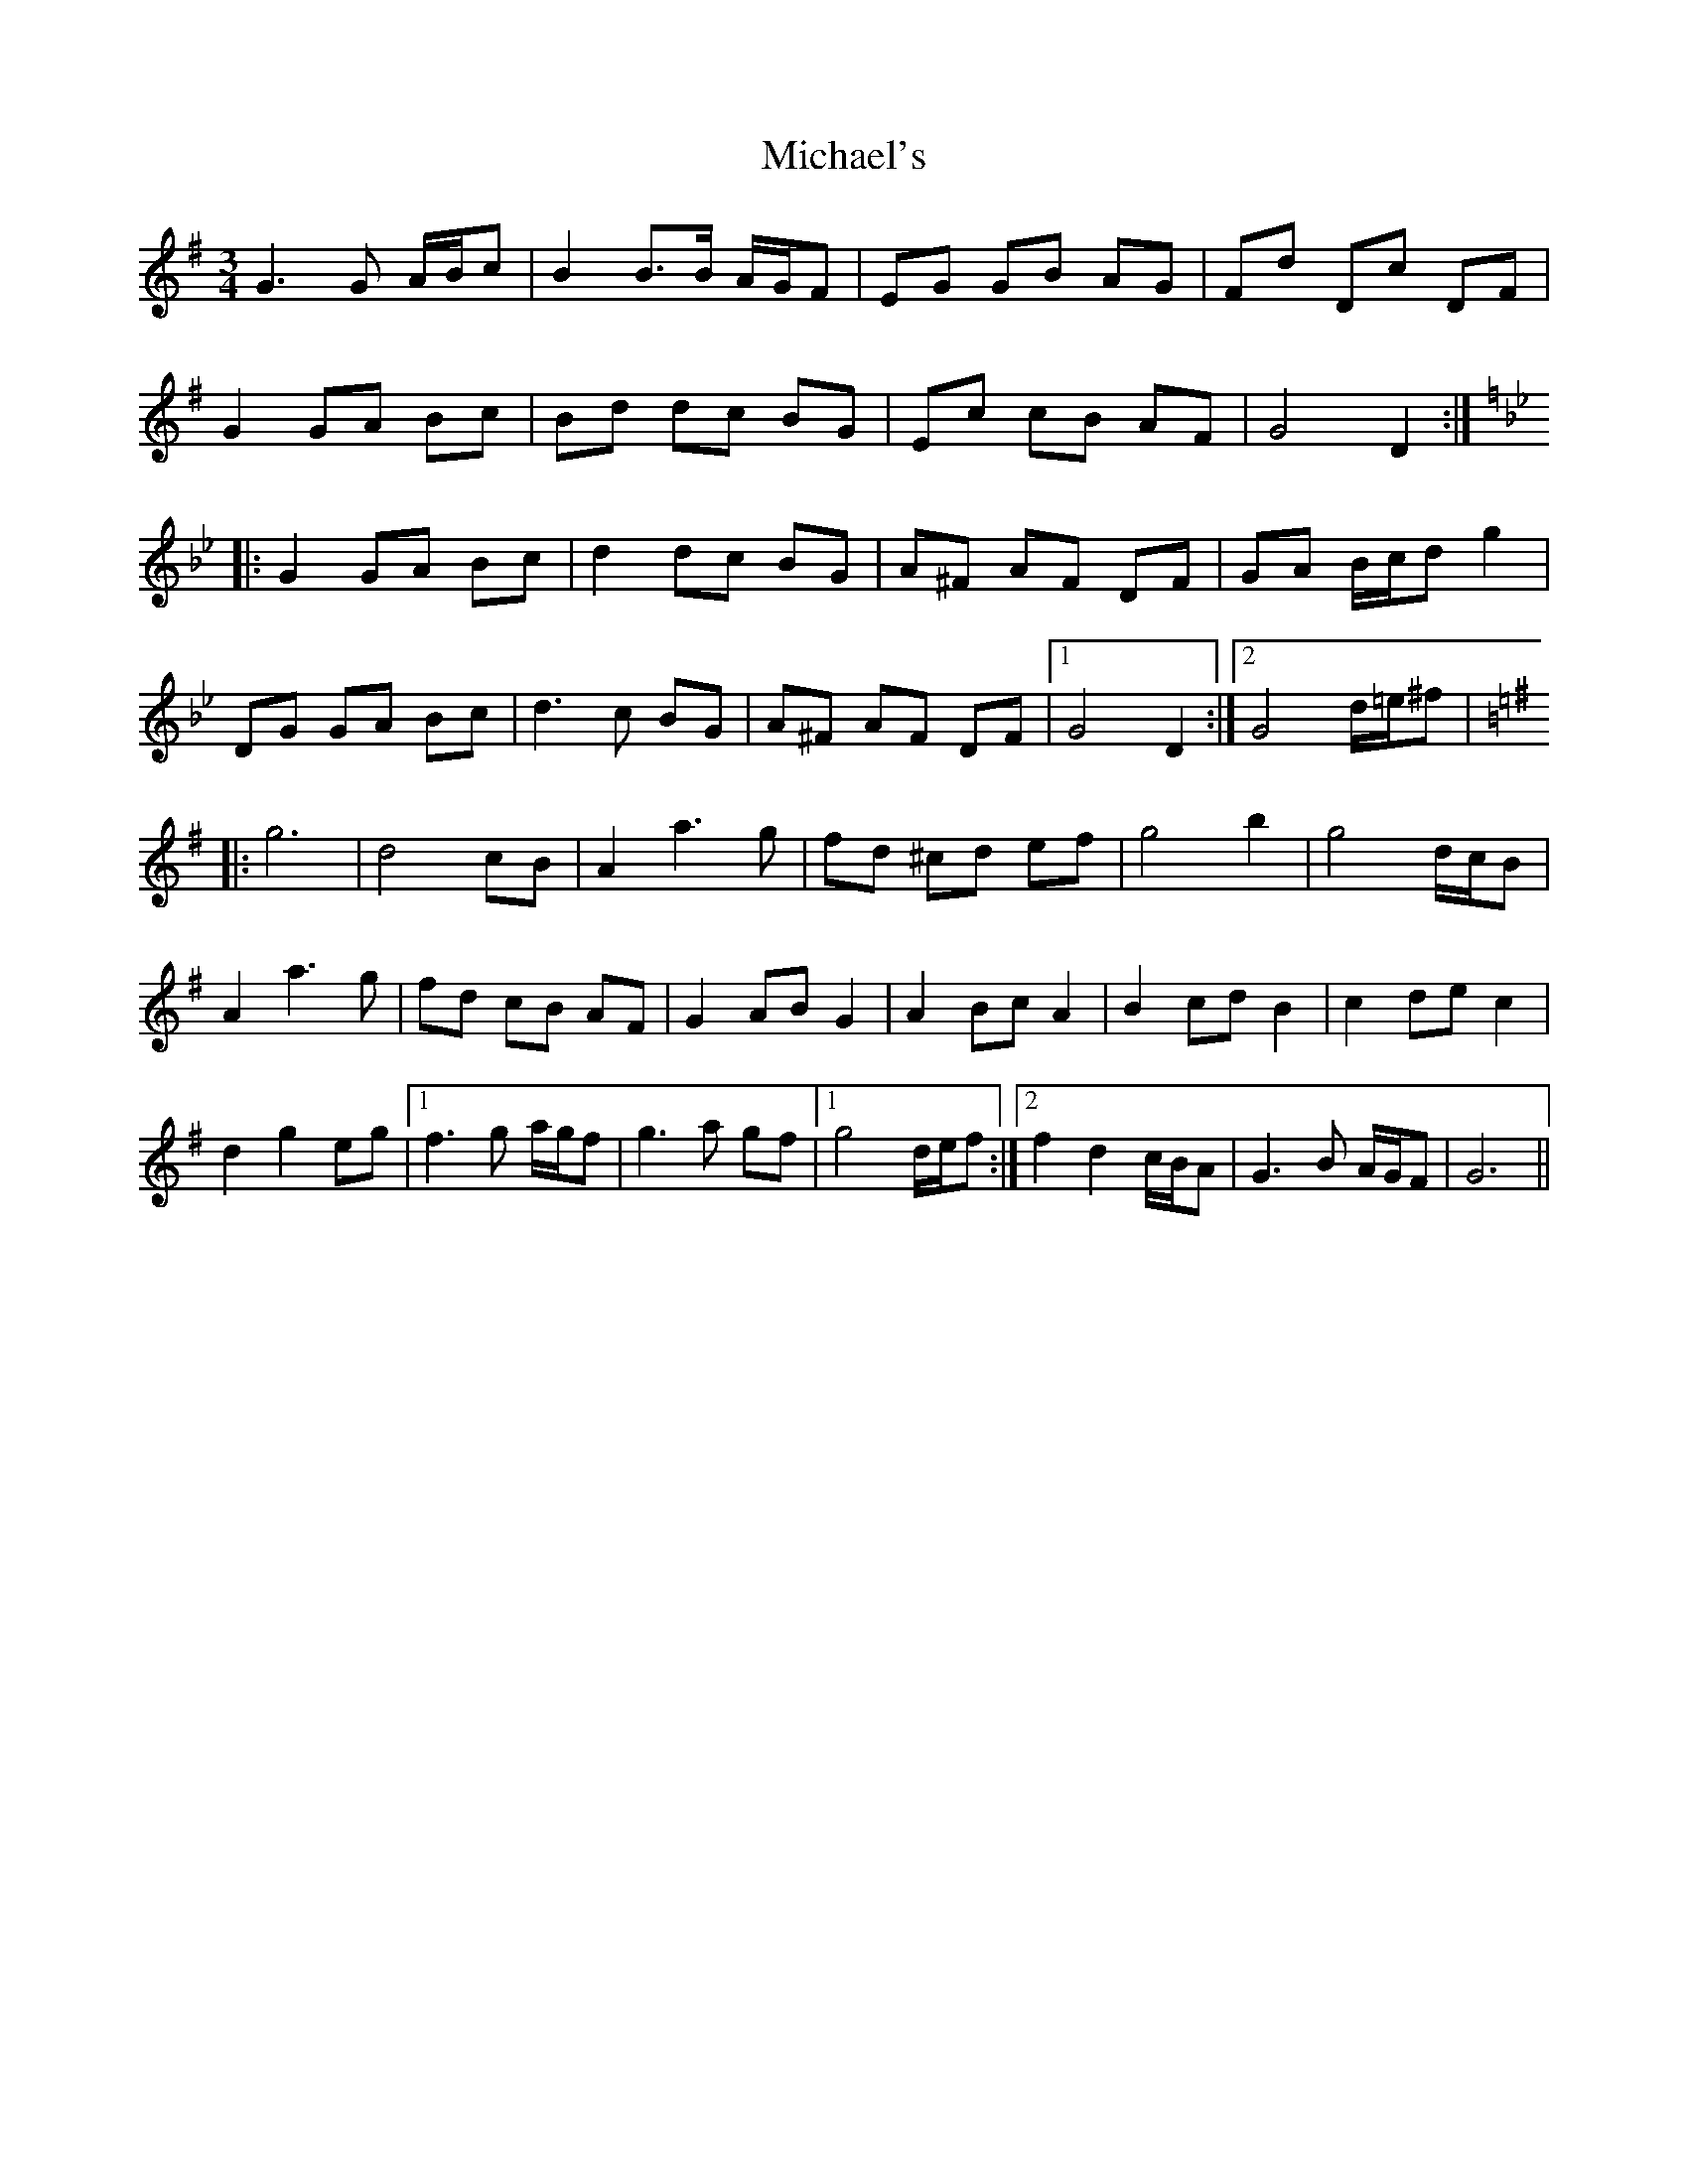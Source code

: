 X: 26532
T: Michael's
R: mazurka
M: 3/4
K: Gmajor
G3G A/B/c|B2 B3/2B/ A/G/F|EG GB AG|Fd Dc DF|
G2 GA Bc|Bd dc BG|Ec cB AF|G4 D2:|
K:Gm
|:G2GA Bc|d2dc BG|A^F AF DF|GA B/c/d g2|
DG GA Bc|d3c BG|A^F AF DF|1 G4 D2:|2 G4 d/=e/^f|
K:G
|:g6|d4 cB|A2a3g|fd ^cd ef|g4b2|g4 d/c/B|
A2a3g|fd cB AF|G2AB G2|A2Bc A2|B2cd B2|c2de c2|
d2g2 eg|1 f3g a/g/f|g3a gf|1 g4 d/e/f:|2 f2d2 c/B/A|G3B A/G/F|G6||

